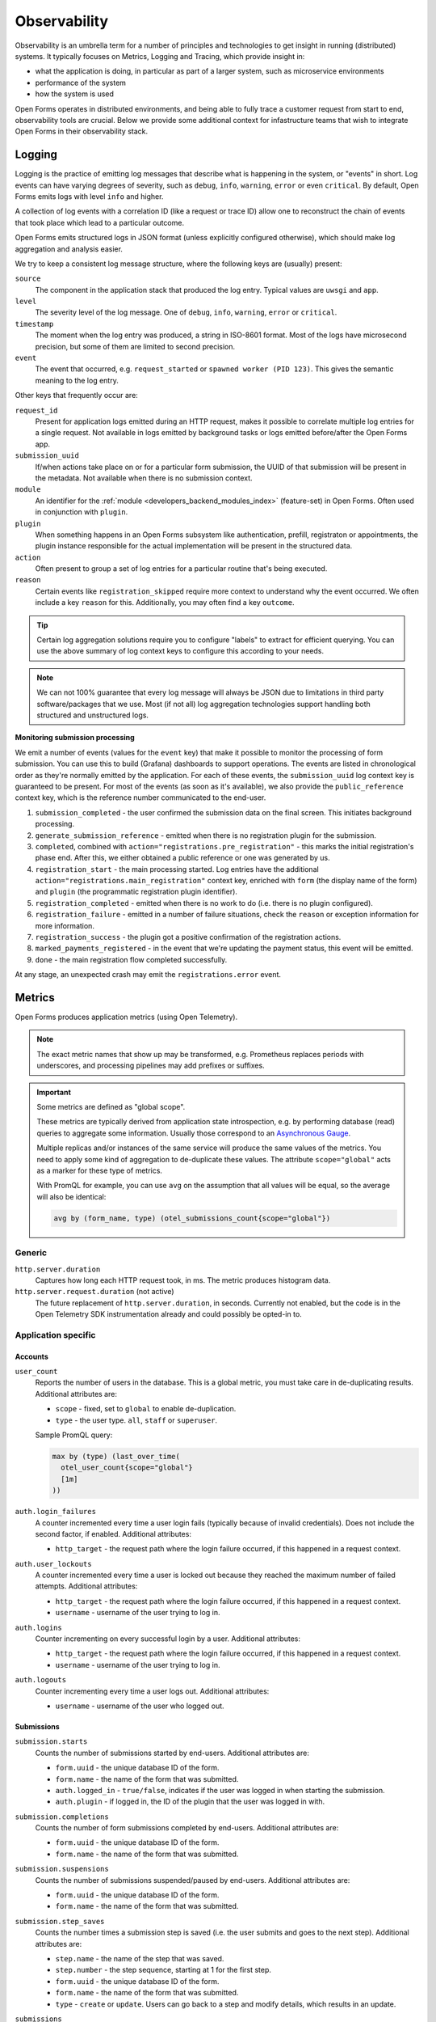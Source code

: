 .. _installation_observability:

=============
Observability
=============

Observability is an umbrella term for a number of principles and technologies to get
insight in running (distributed) systems. It typically focuses on Metrics, Logging and
Tracing, which provide insight in:

* what the application is doing, in particular as part of a larger system, such as
  microservice environments
* performance of the system
* how the system is used

Open Forms operates in distributed environments, and being able to fully trace a
customer request from start to end, observability tools are crucial. Below we provide
some additional context for infastructure teams that wish to integrate Open Forms in
their observability stack.

.. versionadded:: 3.2.0

    Open Forms is being fitted with better instrumentation to facilitate vendor-agnostic
    observability.

Logging
=======

Logging is the practice of emitting log messages that describe what is happening in the
system, or "events" in short. Log events can have varying degrees of severity, such as
``debug``, ``info``, ``warning``, ``error`` or even ``critical``. By default, Open Forms
emits logs with level ``info`` and higher.

A collection of log events with a correlation ID (like a request or trace ID) allow one
to reconstruct the chain of events that took place which lead to a particular outcome.

Open Forms emits structured logs in JSON format (unless explicitly configured otherwise),
which should make log aggregation and analysis easier.

We try to keep a consistent log message structure, where the following keys
are (usually) present:

``source``
    The component in the application stack that produced the log entry. Typical
    values are ``uwsgi`` and ``app``.

``level``
    The severity level of the log message. One of ``debug``, ``info``, ``warning``,
    ``error`` or ``critical``.

``timestamp``
    The moment when the log entry was produced, a string in ISO-8601 format. Most of
    the logs have microsecond precision, but some of them are limited to second
    precision.

``event``
    The event that occurred, e.g. ``request_started`` or ``spawned worker (PID 123)``.
    This gives the semantic meaning to the log entry.

Other keys that frequently occur are:

``request_id``
    Present for application logs emitted during an HTTP request, makes it possible to
    correlate multiple log entries for a single request. Not available in logs emitted
    by background tasks or logs emitted before/after the Open Forms app.

``submission_uuid``
    If/when actions take place on or for a particular form submission, the UUID of that
    submission will be present in the metadata. Not available when there is no submission
    context.

``module``
    An identifier for the :ref:`module <developers_backend_modules_index>`
    (feature-set) in Open Forms. Often used in conjunction with ``plugin``.

``plugin``
    When something happens in an Open Forms subsystem like authentication, prefill,
    registraton or appointments, the plugin instance responsible for the actual
    implementation will be present in the structured data.

``action``
    Often present to group a set of log entries for a particular routine that's being
    executed.

``reason``
    Certain events like ``registration_skipped`` require more context to understand why
    the event occurred. We often include a key ``reason`` for this. Additionally, you
    may often find a key ``outcome``.

.. tip:: Certain log aggregation solutions require you to configure "labels" to extract
   for efficient querying. You can use the above summary of log context keys to configure
   this according to your needs.

.. note:: We can not 100% guarantee that every log message will always be JSON due to
   limitations in third party software/packages that we use. Most (if not all) log
   aggregation technologies support handling both structured and unstructured logs.

**Monitoring submission processing**

We emit a number of events (values for the ``event`` key) that make it possible to
monitor the processing of form submission. You can use this to build (Grafana)
dashboards to support operations. The events are listed in chronological order as they're
normally emitted by the application. For each of these events, the ``submission_uuid``
log context key is guaranteed to be present. For most of the events (as soon as it's
available), we also provide the ``public_reference`` context key, which is the reference
number communicated to the end-user.

1. ``submission_completed`` - the user confirmed the submission data on the final
   screen. This initiates background processing.
2. ``generate_submission_reference`` - emitted when there is no registration plugin for
   the submission.
3. ``completed``, combined with ``action="registrations.pre_registration"`` - this marks
   the initial registration's phase end. After this, we either obtained a public
   reference or one was generated by us.
4. ``registration_start`` - the main processing started. Log entries have the additional
   ``action="registrations.main_registration"`` context key, enriched with ``form`` (the
   display name of the form) and ``plugin`` (the programmatic registration plugin
   identifier).
5. ``registration_completed`` - emitted when there is no work to do (i.e. there is no
   plugin configured).
6. ``registration_failure`` - emitted in a number of failure situations, check the
   ``reason`` or exception information for more information.
7. ``registration_success`` - the plugin got a positive confirmation of the registration
   actions.
8. ``marked_payments_registered`` - in the event that we're updating the payment status,
   this event will be emitted.
9. ``done`` - the main registration flow completed successfully.

At any stage, an unexpected crash may emit the ``registrations.error`` event.

.. _installation_observability_metrics:

Metrics
=======

Open Forms produces application metrics (using Open Telemetry).

.. note:: The exact metric names that show up may be transformed, e.g. Prometheus replaces
   periods with underscores, and processing pipelines may add prefixes or suffixes.

.. important:: Some metrics are defined as "global scope".

   These metrics are typically derived from application state introspection, e.g. by
   performing database (read) queries to aggregate some information. Usually those
   correspond to an `Asynchronous Gauge <https://opentelemetry.io/docs/specs/otel/metrics/api/#asynchronous-gauge>`_.

   Multiple replicas and/or instances of the same service will produce the same values
   of the metrics. You need to apply some kind of aggregation to de-duplicate these
   values. The attribute ``scope="global"``  acts as a marker for these type of metrics.

   With PromQL for example, you can use ``avg`` on the assumption that all values will
   be equal, so the average will also be identical:

   .. code-block:: promql

       avg by (form_name, type) (otel_submissions_count{scope="global"})

Generic
-------

``http.server.duration``
    Captures how long each HTTP request took, in ms. The metric produces histogram data.

``http.server.request.duration`` (not active)
    The future replacement of ``http.server.duration``, in seconds. Currently not
    enabled, but the code is in the Open Telemetry SDK instrumentation already and could
    possibly be opted-in to.

Application specific
--------------------

Accounts
^^^^^^^^

``user_count``
    Reports the number of users in the database. This is a global metric, you must take
    care in de-duplicating results. Additional attributes are:

    - ``scope`` - fixed, set to ``global`` to enable de-duplication.
    - ``type`` - the user type. ``all``, ``staff`` or ``superuser``.

    Sample PromQL query:

    .. code-block:: promql

        max by (type) (last_over_time(
          otel_user_count{scope="global"}
          [1m]
        ))

``auth.login_failures``
    A counter incremented every time a user login fails (typically because of invalid
    credentials). Does not include the second factor, if enabled. Additional attributes:

    - ``http_target`` - the request path where the login failure occurred, if this
      happened in a request context.

``auth.user_lockouts``
    A counter incremented every time a user is locked out because they reached the
    maximum number of failed attempts. Additional attributes:

    - ``http_target`` - the request path where the login failure occurred, if this
      happened in a request context.
    - ``username`` - username of the user trying to log in.

``auth.logins``
    Counter incrementing on every successful login by a user. Additional attributes:

    - ``http_target`` - the request path where the login failure occurred, if this
      happened in a request context.
    - ``username`` - username of the user trying to log in.

``auth.logouts``
    Counter incrementing every time a user logs out. Additional attributes:

    - ``username`` - username of the user who logged out.

Submissions
^^^^^^^^^^^

``submission.starts``
    Counts the number of submissions started by end-users. Additional attributes are:

    - ``form.uuid`` - the unique database ID of the form.
    - ``form.name`` - the name of the form that was submitted.
    - ``auth.logged_in`` - ``true/false``, indicates if the user was logged in when
      starting the submission.
    - ``auth.plugin`` - if logged in, the ID of the plugin that the user was logged in
      with.

``submission.completions``
    Counts the number of form submissions completed by end-users. Additional attributes
    are:

    - ``form.uuid`` - the unique database ID of the form.
    - ``form.name`` - the name of the form that was submitted.

``submission.suspensions``
    Counts the number of submissions suspended/paused by end-users. Additional
    attributes are:

    - ``form.uuid`` - the unique database ID of the form.
    - ``form.name`` - the name of the form that was submitted.

``submission.step_saves``
    Counts the number times a submission step is saved (i.e. the user submits and goes
    to the next step). Additional attributes are:

    - ``step.name`` - the name of the step that was saved.
    - ``step.number`` - the step sequence, starting at 1 for the first step.
    - ``form.uuid`` - the unique database ID of the form.
    - ``form.name`` - the name of the form that was submitted.
    - ``type`` - ``create`` or ``update``. Users can go back to a step and modify
      details, which results in an update.

``submissions``
    The total count of submissions in the database. This is a global metric, you must
    take care in de-duplicating results. Additional attributes are:

    - ``scope`` - fixed, set to ``global`` to enable de-duplication.
    - ``form.name`` - the name of the form that the submission belongs to.
    - ``type`` - the kind of submission, possible values are ``successful``,
      ``incomplete``, ``errored``,  ``other`` which maps to the associated retention
      periods.

    Sample PromQL query, to report the submissios per stage and form:

    .. code-block:: promql

        max by (type, form_name) (
          last_over_time(
            otel_submissions_count{scope="global"}
            [5m]
          )
        )

Tracing
=======

.. note:: A vendor-agnostic implementation is under development. Currently you can
   already use Elastic APM.

Tracing makes it possible to follow the flow of requests across system boundaries,
e.g. from one application to another. This makes it possible to pinpoint where errors
or performance degrations are situated exactly. Trace IDs also make it possible to
correlate the relevant log entries.

.. note:: Better support for (distributed) traces is underway.

Error monitoring
================

Uncaught exceptions are automatically sent to Sentry, if configured. It's highly
recommended to configure Sentry for proper insight into bugs.

.. _installation_observability_otel_config:

Open Telemetry Configuration
============================

You should be able to use the standard Open Telemetry
`environment variables <https://opentelemetry.io/docs/specs/otel/configuration/sdk-environment-variables/>`_,
but we highlight some that you'd commonly want to specify for typical use cases.

Disabling Open Telemetry
------------------------

Set ``OTEL_SDK_DISABLED=true`` to disable telemetry entirely. This does not affect the
(structured) logging to the container stdout/stderr.

Configuring the Open Telemetry sink
-----------------------------------

Enabling Open Telemetry (enabled by default) requires you to have a "sink" to push the
telemetry data to. Open Forms only supports the Open Telemetry Protocol (OTLP). You can
use any vendor that supports this protocol (over gRPC or HTTP/protobuf).

.. tip:: We recommend the usage of the Open Telemetry
   `Collector <https://opentelemetry.io/docs/collector/>`_ as sink - you are then in
   full control of how telemetry is processed and exported.

**Environment variables you likely want to set**

* ``OTEL_EXPORTER_OTLP_ENDPOINT``: network address where to send the metrics to. Examples
  are: ``https://otel.example.com:4318`` or ``http://otel-collector.namespace.cluster.svc:4317``.
  It defaults to ``localhost:4317``, which will **not** work in a container context.

* ``OTEL_EXPORTER_OTLP_METRICS_INSECURE``: set to ``true`` if the endoint is not protected
  with TLS.

* ``OTEL_EXPORTER_OTLP_HEADERS``: Any additional HTTP headers, e.g. when your collector
  is username/password protected with Basic auth, you want something like:
  ``Authorization=Basic <base64-username-colon-password>``.

* ``OTEL_EXPORTER_OTLP_PROTOCOL``: controls the wire protocol for the OTLP data. Defaults to
  ``grpc``. Available options: ``grpc`` and ``http/protobuf``.

* ``OTEL_METRIC_EXPORT_INTERVAL``: controls how often (in milliseconds) the metrics are
  exported. The exports run in a background thread and should not affect the performance
  of the application. The default is every minute (``60000``).

* ``_OTEL_ENABLE_CONTAINER_RESOURCE_DETECTOR=true``: enable this when not deploying on
  Kubernetes, but in another container runtime like Docker or Podman.

  .. tip:: On Kubernetes, use the Collector
     `attributes processor <https://opentelemetry.io/docs/platforms/kubernetes/collector/components/#kubernetes-attributes-processor>`_.
